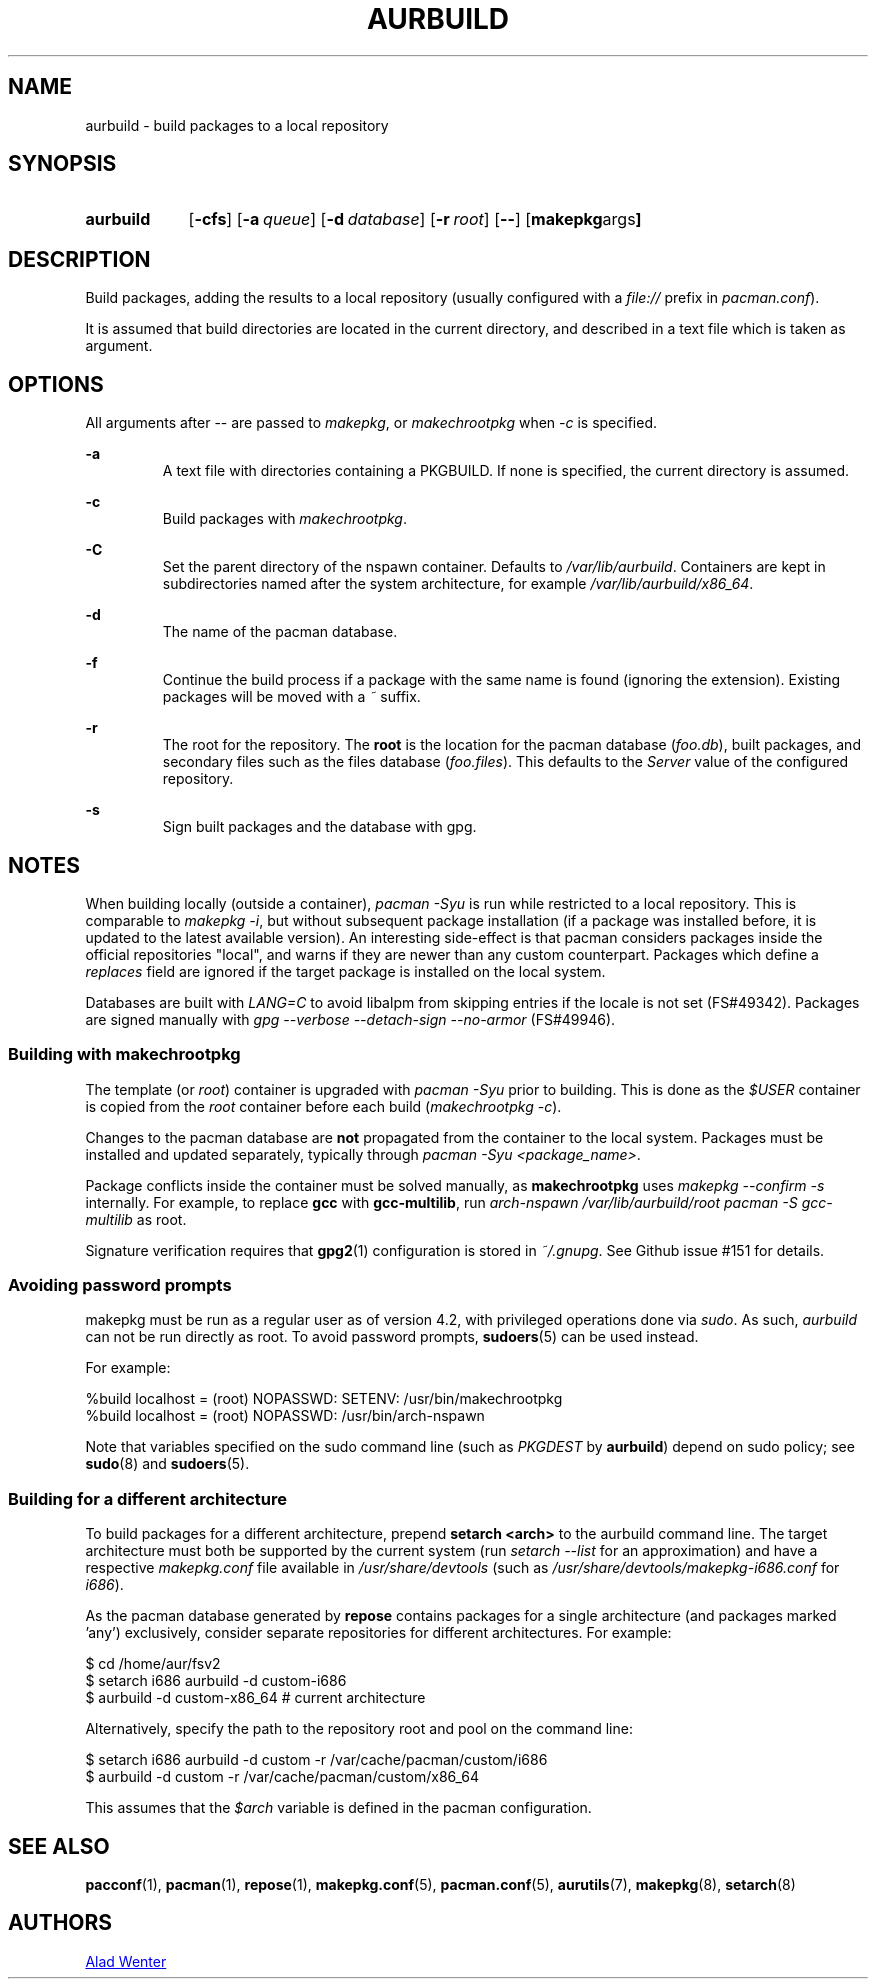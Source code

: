 .TH AURBUILD 1 2016-12-21 AURUTILS
.SH NAME
aurbuild \- build packages to a local repository

.SH SYNOPSIS
.SY aurbuild
.OP \-cfs
.OP \-a queue
.OP \-d database
.OP \-r root
.OP \--
.OP "makepkg args"
.YS

.SH DESCRIPTION
Build packages, adding the results to a local repository (usually
configured with a \fIfile:// \fRprefix \fRin \fIpacman.conf\fR).

It is assumed that build directories are located in the current
directory, and described in a text file which is taken as argument.

.SH OPTIONS
All arguments after -- are passed to \fImakepkg\fR, or
\fImakechrootpkg \fRwhen \fI-c \fRis specified.

.B \-a
.RS
A text file with directories containing a PKGBUILD. If none is
specified, the current directory is assumed.
.RE

.B \-c
.RS
Build packages with \fImakechrootpkg\fR.
.RE

.B \-C
.RS
Set the parent directory of the nspawn container. Defaults to
\fI/var/lib/aurbuild\fR. Containers are kept in subdirectories named
after the system architecture, for example
\fI/var/lib/aurbuild/x86_64\fR.
.RE

.B \-d
.RS
The name of the pacman database.
.RE

.B \-f
.RS
Continue the build process if a package with the same name is found
(ignoring the extension). Existing packages will be moved with a
\fI~\fR suffix.
.RE

.B \-r
.RS
The root for the repository. The \fBroot\fR is the location for the
pacman database (\fIfoo.db\fR), built packages, and secondary files such
as the files database (\fIfoo.files\fR). This defaults to the
\fIServer\fR value of the configured repository.
.RE

.B \-s
.RS
Sign built packages and the database with gpg.
.RE

.SH NOTES
When building locally (outside a container), \fIpacman -Syu \fR is run
while restricted to a local repository. This is comparable to
\fImakepkg -i\fR, but without subsequent package installation (if a
package was installed before, it is updated to the latest available
version). An interesting side-effect is that pacman considers packages
inside the official repositories "local", and warns if they are newer
than any custom counterpart. Packages which define a \fIreplaces\fR
field are ignored if the target package is installed on the local
system.

Databases are built with \fILANG=C\fR to avoid libalpm from skipping
entries if the locale is not set (FS#49342). Packages are signed
manually with \fIgpg --verbose --detach-sign --no-armor\fR (FS#49946).

.SS Building with \fBmakechrootpkg\fR
The template (or \fIroot\fR) container is upgraded with \fIpacman
-Syu\fR prior to building. This is done as the \fI$USER\fR container
is copied from the \fIroot\fR container before each build
(\fImakechrootpkg -c\fR).

Changes to the pacman database are \fBnot\fR propagated from the
container to the local system. Packages must be installed and updated
separately, typically through \fIpacman -Syu <package_name>\fR.

Package conflicts inside the container must be solved manually, as
\fBmakechrootpkg\fR uses \fImakepkg --confirm -s\fR internally. For
example, to replace \fBgcc\fR with \fBgcc-multilib\fR, run \fIarch-nspawn
/var/lib/aurbuild/root pacman -S gcc-multilib\fR as root.

Signature verification requires that \fBgpg2\fR(1) configuration is
stored in \fI~/.gnupg\fR. See Github issue #151 for details.

.SS Avoiding password prompts
makepkg must be run as a regular user as of version 4.2, with
privileged operations done via \fIsudo\fR. As such, \fIaurbuild\fR can
not be run directly as root. To avoid password prompts,
\fBsudoers\fR(5) can be used instead.

For example:
.EX

  %build localhost = (root) NOPASSWD: SETENV: /usr/bin/makechrootpkg
  %build localhost = (root) NOPASSWD: /usr/bin/arch-nspawn

.EE
Note that variables specified on the sudo command line (such as
\fIPKGDEST\fR by \fBaurbuild\fR) depend on sudo policy; see
\fBsudo\fR(8) and \fBsudoers\fR(5).

.SS Building for a different architecture
To build packages for a different architecture, prepend \fBsetarch
<arch>\fR to the aurbuild command line. The target architecture must
both be supported by the current system (run \fIsetarch --list\fR for an
approximation) and have a respective \fImakepkg.conf\fR file available
in \fI/usr/share/devtools\fR (such as
\fI/usr/share/devtools/makepkg-i686.conf\fR for \fIi686\fR).

As the pacman database generated by \fBrepose\fR contains packages for a
single architecture (and packages marked 'any') exclusively, consider
separate repositories for different architectures. For example:
.EX

  $ cd /home/aur/fsv2
  $ setarch i686 aurbuild -d custom-i686
  $ aurbuild -d custom-x86_64 # current architecture

.EE
Alternatively, specify the path to the repository root and pool on the
command line:
.EX

  $ setarch i686 aurbuild -d custom -r /var/cache/pacman/custom/i686
  $ aurbuild -d custom -r /var/cache/pacman/custom/x86_64

.EE
This assumes that the \fI$arch\fR variable is defined in the pacman
configuration.

.SH SEE ALSO
.BR pacconf (1),
.BR pacman (1),
.BR repose (1),
.BR makepkg.conf (5),
.BR pacman.conf (5),
.BR aurutils (7),
.BR makepkg (8),
.BR setarch (8)

.SH AUTHORS
.MT https://github.com/AladW
Alad Wenter
.ME

.\" vim: set textwidth=72:
